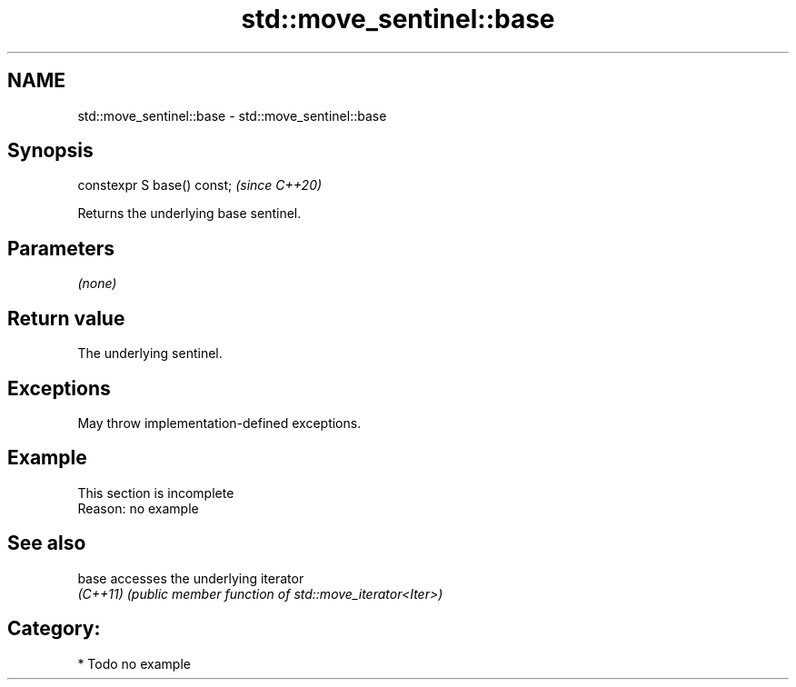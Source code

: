 .TH std::move_sentinel::base 3 "2024.06.10" "http://cppreference.com" "C++ Standard Libary"
.SH NAME
std::move_sentinel::base \- std::move_sentinel::base

.SH Synopsis
   constexpr S base() const;  \fI(since C++20)\fP

   Returns the underlying base sentinel.

.SH Parameters

   \fI(none)\fP

.SH Return value

   The underlying sentinel.

.SH Exceptions

   May throw implementation-defined exceptions.

.SH Example

    This section is incomplete
    Reason: no example

.SH See also

   base    accesses the underlying iterator
   \fI(C++11)\fP \fI(public member function of std::move_iterator<Iter>)\fP

.SH Category:
     * Todo no example
